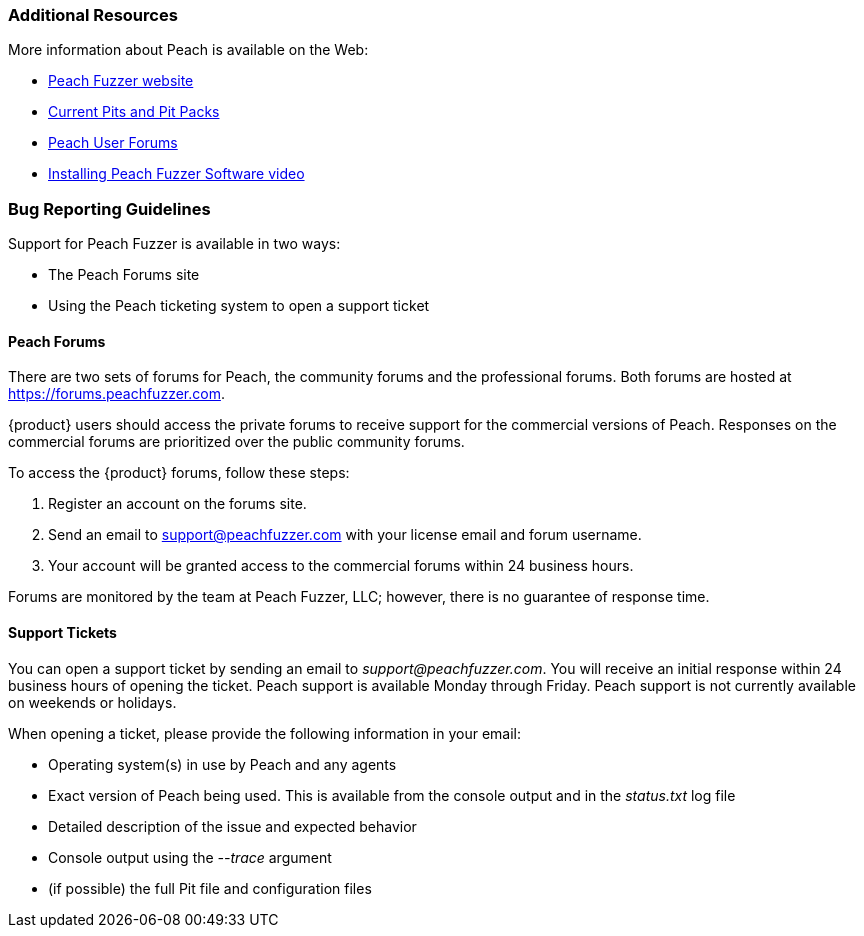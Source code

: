 
=== Additional Resources

More information about Peach is available on the Web:

* http://peachfuzzer.com[Peach Fuzzer website]
* http://www.peachfuzzer.com/products/peach-pits/[Current Pits and Pit Packs]
* https://forums.peachfuzzer.com[Peach User Forums]
* https://vimeo.com/148176046[Installing Peach Fuzzer Software video] 

=== Bug Reporting Guidelines

Support for Peach Fuzzer is available in two ways:

 * The Peach Forums site
 * Using the Peach ticketing system to open a support ticket

[[Peach_Forums]]
==== Peach Forums

There are two sets of forums for Peach, the community forums and the professional forums. Both forums are hosted at https://forums.peachfuzzer.com.

{product} users should access the private forums to receive support for the commercial versions of Peach. Responses on the commercial forums are prioritized over the public community forums.

To access the {product} forums, follow these steps:

. Register an account on the forums site.
. Send an email to support@peachfuzzer.com with your license email and forum username.
. Your account will be granted access to the commercial forums within 24 business hours.

Forums are monitored by the team at Peach Fuzzer, LLC; however, there is no guarantee of response time.

==== Support Tickets

You can open a support ticket by sending an email to _support@peachfuzzer.com_. You will receive an initial response within 24 business hours of opening the ticket. Peach support is available Monday through Friday. Peach support is not currently available on weekends or holidays.

When opening a ticket, please provide the following information in your email:

 * Operating system(s) in use by Peach and any agents
 * Exact version of Peach being used. This is available from the console output and in the _status.txt_ log file
 * Detailed description of the issue and expected behavior
 * Console output using the _--trace_ argument
 * (if possible) the full Pit file and configuration files
